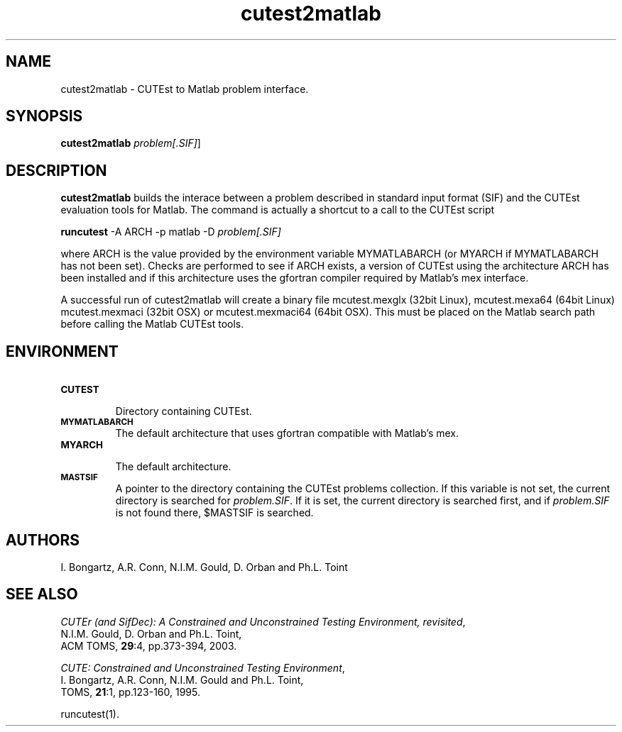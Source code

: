 .\" @(#)cutest2matlab v1.0 01/2013;
.TH cutest2matlab 1 "29 Jan 2013"
.SH NAME
cutest2matlab \- CUTEst to Matlab problem interface.
.SH SYNOPSIS
\fBcutest2matlab\fP \fIproblem[.SIF]\fP]
.SH DESCRIPTION
\fBcutest2matlab\fP builds the interace between a problem described in 
standard input format (SIF) and the CUTEst evaluation tools for Matlab.
The command is actually a shortcut to a call to the CUTEst script 

  \fBruncutest\fP -A ARCH -p matlab -D \fIproblem[.SIF]\fP

where ARCH is the value provided by the environment variable
MYMATLABARCH (or MYARCH if MYMATLABARCH has not been set).
Checks are performed to see if ARCH exists, a version of CUTEst
using the architecture ARCH has been installed and if this
architecture uses the gfortran compiler required by Matlab's mex
interface.

A successful run of cutest2matlab will create a binary file 
mcutest.mexglx (32bit Linux), mcutest.mexa64 (64bit Linux)
mcutest.mexmaci (32bit OSX) or mcutest.mexmaci64 (64bit OSX).
This must be placed on the Matlab search path before calling 
the Matlab CUTEst tools.
.SH ENVIRONMENT 
.TP
.SB CUTEST
.br
Directory containing CUTEst.
.TP
.SB MYMATLABARCH 
The default architecture that uses gfortran compatible with Matlab's mex.
.TP
.SB MYARCH 
.br
The default architecture.
.TP
.SB MASTSIF
A pointer to the directory containing the CUTEst problems
collection. If this variable is not set, the current directory is
searched for \fIproblem.SIF\fP. If it is set, the current directory is
searched first, and if \fIproblem.SIF\fP is not found there, $MASTSIF
is searched.
.SH AUTHORS
I. Bongartz, A.R. Conn, N.I.M. Gould, D. Orban and Ph.L. Toint
.SH "SEE ALSO"
\fICUTEr (and SifDec): A Constrained and Unconstrained Testing
Environment, revisited\fP,
   N.I.M. Gould, D. Orban and Ph.L. Toint,
   ACM TOMS, \fB29\fP:4, pp.373-394, 2003.

\fICUTE: Constrained and Unconstrained Testing Environment\fP,
   I. Bongartz, A.R. Conn, N.I.M. Gould and Ph.L. Toint, 
   TOMS, \fB21\fP:1, pp.123-160, 1995.

runcutest(1).
